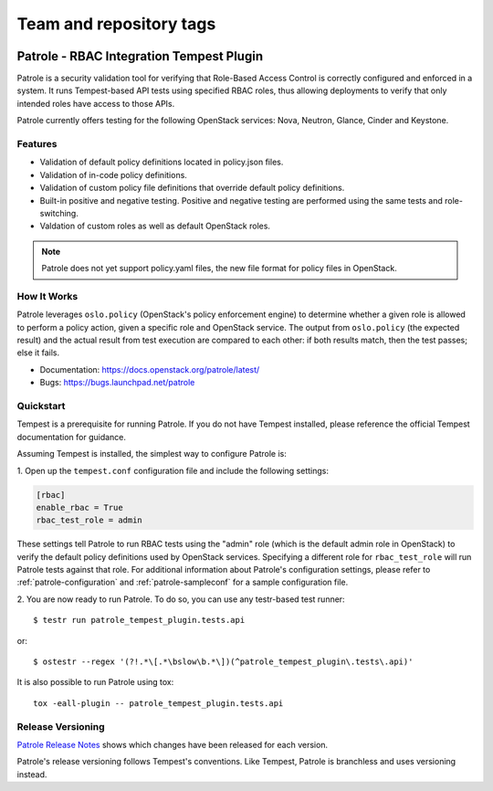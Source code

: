 ========================
Team and repository tags
========================

.. image:: https://governance.openstack.org/tc/badges/patrole.svg
    :target: https://governance.openstack.org/tc/reference/tags/index.html

Patrole - RBAC Integration Tempest Plugin
=========================================

Patrole is a security validation tool for verifying that Role-Based Access
Control is correctly configured and enforced in a system. It runs Tempest-based
API tests using specified RBAC roles, thus allowing deployments to verify that
only intended roles have access to those APIs.

Patrole currently offers testing for the following OpenStack services: Nova,
Neutron, Glance, Cinder and Keystone.

Features
--------
* Validation of default policy definitions located in policy.json files.
* Validation of in-code policy definitions.
* Validation of custom policy file definitions that override default policy
  definitions.
* Built-in positive and negative testing. Positive and negative testing
  are performed using the same tests and role-switching.
* Valdation of custom roles as well as default OpenStack roles.

.. note::

    Patrole does not yet support policy.yaml files, the new file format for
    policy files in OpenStack.

How It Works
------------
Patrole leverages ``oslo.policy`` (OpenStack's policy enforcement engine) to
determine whether a given role is allowed to perform a policy action, given a
specific role and OpenStack service. The output from ``oslo.policy`` (the
expected result) and the actual result from test execution are compared to
each other: if both results match, then the test passes; else it fails.

* Documentation: https://docs.openstack.org/patrole/latest/
* Bugs: https://bugs.launchpad.net/patrole

Quickstart
----------
Tempest is a prerequisite for running Patrole. If you do not have Tempest
installed, please reference the official Tempest documentation for guidance.

Assuming Tempest is installed, the simplest way to configure Patrole is:

1. Open up the ``tempest.conf`` configuration file and include the following
settings:

.. code-block:: ini

    [rbac]
    enable_rbac = True
    rbac_test_role = admin

These settings tell Patrole to run RBAC tests using the "admin" role (which
is the default admin role in OpenStack) to verify the default policy
definitions used by OpenStack services. Specifying a different role
for ``rbac_test_role`` will run Patrole tests against that role. For additional
information about Patrole's configuration settings, please refer to
:ref:`patrole-configuration` and :ref:`patrole-sampleconf` for a sample
configuration file.

2. You are now ready to run Patrole. To do so, you can use any testr-based test
runner::

    $ testr run patrole_tempest_plugin.tests.api

or::

    $ ostestr --regex '(?!.*\[.*\bslow\b.*\])(^patrole_tempest_plugin\.tests\.api)'

It is also possible to run Patrole using tox::

    tox -eall-plugin -- patrole_tempest_plugin.tests.api

Release Versioning
------------------
`Patrole Release Notes <https://docs.openstack.org/releasenotes/patrole/>`_
shows which changes have been released for each version.

Patrole's release versioning follows Tempest's conventions. Like Tempest,
Patrole is branchless and uses versioning instead.



